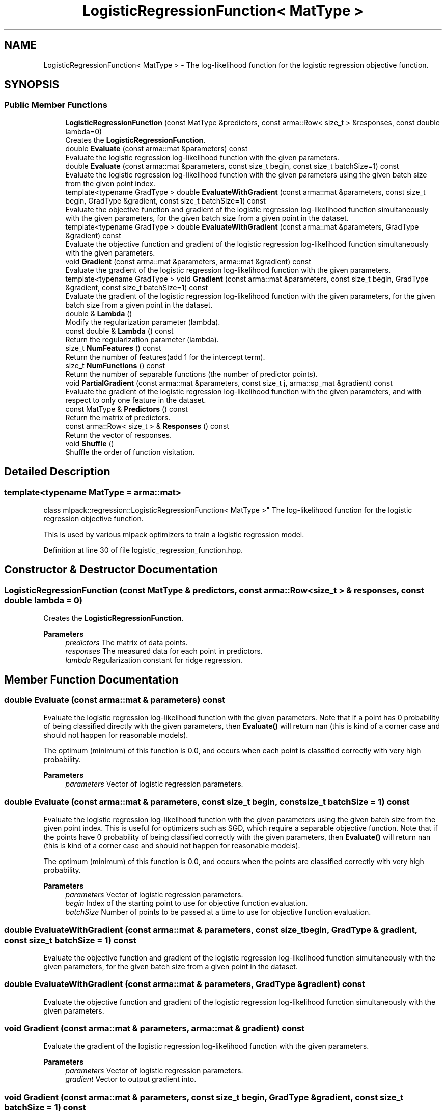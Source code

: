 .TH "LogisticRegressionFunction< MatType >" 3 "Sun Jun 20 2021" "Version 3.4.2" "mlpack" \" -*- nroff -*-
.ad l
.nh
.SH NAME
LogisticRegressionFunction< MatType > \- The log-likelihood function for the logistic regression objective function\&.  

.SH SYNOPSIS
.br
.PP
.SS "Public Member Functions"

.in +1c
.ti -1c
.RI "\fBLogisticRegressionFunction\fP (const MatType &predictors, const arma::Row< size_t > &responses, const double lambda=0)"
.br
.RI "Creates the \fBLogisticRegressionFunction\fP\&. "
.ti -1c
.RI "double \fBEvaluate\fP (const arma::mat &parameters) const"
.br
.RI "Evaluate the logistic regression log-likelihood function with the given parameters\&. "
.ti -1c
.RI "double \fBEvaluate\fP (const arma::mat &parameters, const size_t begin, const size_t batchSize=1) const"
.br
.RI "Evaluate the logistic regression log-likelihood function with the given parameters using the given batch size from the given point index\&. "
.ti -1c
.RI "template<typename GradType > double \fBEvaluateWithGradient\fP (const arma::mat &parameters, const size_t begin, GradType &gradient, const size_t batchSize=1) const"
.br
.RI "Evaluate the objective function and gradient of the logistic regression log-likelihood function simultaneously with the given parameters, for the given batch size from a given point in the dataset\&. "
.ti -1c
.RI "template<typename GradType > double \fBEvaluateWithGradient\fP (const arma::mat &parameters, GradType &gradient) const"
.br
.RI "Evaluate the objective function and gradient of the logistic regression log-likelihood function simultaneously with the given parameters\&. "
.ti -1c
.RI "void \fBGradient\fP (const arma::mat &parameters, arma::mat &gradient) const"
.br
.RI "Evaluate the gradient of the logistic regression log-likelihood function with the given parameters\&. "
.ti -1c
.RI "template<typename GradType > void \fBGradient\fP (const arma::mat &parameters, const size_t begin, GradType &gradient, const size_t batchSize=1) const"
.br
.RI "Evaluate the gradient of the logistic regression log-likelihood function with the given parameters, for the given batch size from a given point in the dataset\&. "
.ti -1c
.RI "double & \fBLambda\fP ()"
.br
.RI "Modify the regularization parameter (lambda)\&. "
.ti -1c
.RI "const double & \fBLambda\fP () const"
.br
.RI "Return the regularization parameter (lambda)\&. "
.ti -1c
.RI "size_t \fBNumFeatures\fP () const"
.br
.RI "Return the number of features(add 1 for the intercept term)\&. "
.ti -1c
.RI "size_t \fBNumFunctions\fP () const"
.br
.RI "Return the number of separable functions (the number of predictor points)\&. "
.ti -1c
.RI "void \fBPartialGradient\fP (const arma::mat &parameters, const size_t j, arma::sp_mat &gradient) const"
.br
.RI "Evaluate the gradient of the logistic regression log-likelihood function with the given parameters, and with respect to only one feature in the dataset\&. "
.ti -1c
.RI "const MatType & \fBPredictors\fP () const"
.br
.RI "Return the matrix of predictors\&. "
.ti -1c
.RI "const arma::Row< size_t > & \fBResponses\fP () const"
.br
.RI "Return the vector of responses\&. "
.ti -1c
.RI "void \fBShuffle\fP ()"
.br
.RI "Shuffle the order of function visitation\&. "
.in -1c
.SH "Detailed Description"
.PP 

.SS "template<typename MatType = arma::mat>
.br
class mlpack::regression::LogisticRegressionFunction< MatType >"
The log-likelihood function for the logistic regression objective function\&. 

This is used by various mlpack optimizers to train a logistic regression model\&. 
.PP
Definition at line 30 of file logistic_regression_function\&.hpp\&.
.SH "Constructor & Destructor Documentation"
.PP 
.SS "\fBLogisticRegressionFunction\fP (const MatType & predictors, const arma::Row< size_t > & responses, const double lambda = \fC0\fP)"

.PP
Creates the \fBLogisticRegressionFunction\fP\&. 
.PP
\fBParameters\fP
.RS 4
\fIpredictors\fP The matrix of data points\&. 
.br
\fIresponses\fP The measured data for each point in predictors\&. 
.br
\fIlambda\fP Regularization constant for ridge regression\&. 
.RE
.PP

.SH "Member Function Documentation"
.PP 
.SS "double Evaluate (const arma::mat & parameters) const"

.PP
Evaluate the logistic regression log-likelihood function with the given parameters\&. Note that if a point has 0 probability of being classified directly with the given parameters, then \fBEvaluate()\fP will return nan (this is kind of a corner case and should not happen for reasonable models)\&.
.PP
The optimum (minimum) of this function is 0\&.0, and occurs when each point is classified correctly with very high probability\&.
.PP
\fBParameters\fP
.RS 4
\fIparameters\fP Vector of logistic regression parameters\&. 
.RE
.PP

.SS "double Evaluate (const arma::mat & parameters, const size_t begin, const size_t batchSize = \fC1\fP) const"

.PP
Evaluate the logistic regression log-likelihood function with the given parameters using the given batch size from the given point index\&. This is useful for optimizers such as SGD, which require a separable objective function\&. Note that if the points have 0 probability of being classified correctly with the given parameters, then \fBEvaluate()\fP will return nan (this is kind of a corner case and should not happen for reasonable models)\&.
.PP
The optimum (minimum) of this function is 0\&.0, and occurs when the points are classified correctly with very high probability\&.
.PP
\fBParameters\fP
.RS 4
\fIparameters\fP Vector of logistic regression parameters\&. 
.br
\fIbegin\fP Index of the starting point to use for objective function evaluation\&. 
.br
\fIbatchSize\fP Number of points to be passed at a time to use for objective function evaluation\&. 
.RE
.PP

.SS "double EvaluateWithGradient (const arma::mat & parameters, const size_t begin, GradType & gradient, const size_t batchSize = \fC1\fP) const"

.PP
Evaluate the objective function and gradient of the logistic regression log-likelihood function simultaneously with the given parameters, for the given batch size from a given point in the dataset\&. 
.SS "double EvaluateWithGradient (const arma::mat & parameters, GradType & gradient) const"

.PP
Evaluate the objective function and gradient of the logistic regression log-likelihood function simultaneously with the given parameters\&. 
.SS "void Gradient (const arma::mat & parameters, arma::mat & gradient) const"

.PP
Evaluate the gradient of the logistic regression log-likelihood function with the given parameters\&. 
.PP
\fBParameters\fP
.RS 4
\fIparameters\fP Vector of logistic regression parameters\&. 
.br
\fIgradient\fP Vector to output gradient into\&. 
.RE
.PP

.SS "void Gradient (const arma::mat & parameters, const size_t begin, GradType & gradient, const size_t batchSize = \fC1\fP) const"

.PP
Evaluate the gradient of the logistic regression log-likelihood function with the given parameters, for the given batch size from a given point in the dataset\&. This is useful for optimizers such as SGD, which require a separable objective function\&.
.PP
\fBParameters\fP
.RS 4
\fIparameters\fP Vector of logistic regression parameters\&. 
.br
\fIbegin\fP Index of the starting point to use for objective function gradient evaluation\&. 
.br
\fIgradient\fP Vector to output gradient into\&. 
.br
\fIbatchSize\fP Number of points to be processed as a batch for objective function gradient evaluation\&. 
.RE
.PP

.SS "double& Lambda ()\fC [inline]\fP"

.PP
Modify the regularization parameter (lambda)\&. 
.PP
Definition at line 47 of file logistic_regression_function\&.hpp\&.
.SS "const double& Lambda () const\fC [inline]\fP"

.PP
Return the regularization parameter (lambda)\&. 
.PP
Definition at line 45 of file logistic_regression_function\&.hpp\&.
.SS "size_t NumFeatures () const\fC [inline]\fP"

.PP
Return the number of features(add 1 for the intercept term)\&. 
.PP
Definition at line 159 of file logistic_regression_function\&.hpp\&.
.SS "size_t NumFunctions () const\fC [inline]\fP"

.PP
Return the number of separable functions (the number of predictor points)\&. 
.PP
Definition at line 156 of file logistic_regression_function\&.hpp\&.
.SS "void PartialGradient (const arma::mat & parameters, const size_t j, arma::sp_mat & gradient) const"

.PP
Evaluate the gradient of the logistic regression log-likelihood function with the given parameters, and with respect to only one feature in the dataset\&. This is useful for optimizers such as SCD, which require partial gradients\&.
.PP
\fBParameters\fP
.RS 4
\fIparameters\fP Vector of logistic regression parameters\&. 
.br
\fIj\fP Index of the feature with respect to which the gradient is to be computed\&. 
.br
\fIgradient\fP Sparse matrix to output gradient into\&. 
.RE
.PP

.SS "const MatType& Predictors () const\fC [inline]\fP"

.PP
Return the matrix of predictors\&. 
.PP
Definition at line 50 of file logistic_regression_function\&.hpp\&.
.SS "const arma::Row<size_t>& Responses () const\fC [inline]\fP"

.PP
Return the vector of responses\&. 
.PP
Definition at line 52 of file logistic_regression_function\&.hpp\&.
.SS "void Shuffle ()"

.PP
Shuffle the order of function visitation\&. This may be called by the optimizer\&. 

.SH "Author"
.PP 
Generated automatically by Doxygen for mlpack from the source code\&.
